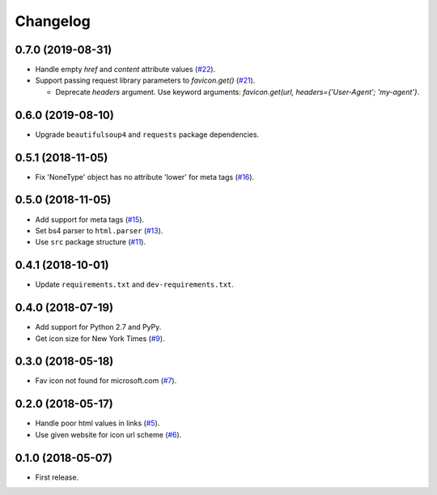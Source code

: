 Changelog
=========

0.7.0 (2019-08-31)
------------------

* Handle empty `href` and `content` attribute values (`#22 <https://github.com/scottwernervt/favicon/issues/22>`_).
* Support passing request library parameters to `favicon.get()` (`#21 <https://github.com/scottwernervt/favicon/issues/21>`_).

  * Deprecate `headers` argument. Use keyword arguments: `favicon.get(url, headers={'User-Agent'; 'my-agent'}`.

0.6.0 (2019-08-10)
------------------

* Upgrade ``beautifulsoup4`` and ``requests`` package dependencies.

0.5.1 (2018-11-05)
------------------

* Fix 'NoneType' object has no attribute 'lower' for meta tags (`#16 <https://github.com/scottwernervt/favicon/issues/16>`_).

0.5.0 (2018-11-05)
------------------

* Add support for meta tags (`#15 <https://github.com/scottwernervt/favicon/pull/15>`_).
* Set bs4 parser to ``html.parser`` (`#13 <https://github.com/scottwernervt/favicon/issues/13>`_).
* Use ``src`` package structure (`#11 <https://github.com/scottwernervt/favicon/issues/11>`_).

0.4.1 (2018-10-01)
------------------

* Update ``requirements.txt`` and ``dev-requirements.txt``.

0.4.0 (2018-07-19)
------------------

* Add support for Python 2.7 and PyPy.
* Get icon size for New York Times (`#9 <https://github.com/scottwernervt/favicon/issues/9>`_).

0.3.0 (2018-05-18)
------------------

* Fav icon not found for microsoft.com (`#7 <https://github.com/scottwernervt/favicon/issues/7>`_).

0.2.0 (2018-05-17)
------------------

* Handle poor html values in links (`#5 <https://github.com/scottwernervt/favicon/issues/5>`_).
* Use given website for icon url scheme (`#6 <https://github.com/scottwernervt/favicon/issues/6>`_).

0.1.0 (2018-05-07)
------------------

* First release.
